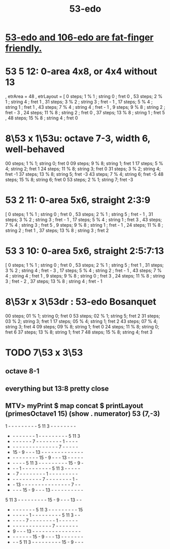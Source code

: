 :PROPERTIES:
:ID:       2b468264-f8f7-4f76-a713-c7f8a495e261
:END:
#+title: 53-edo
* [[id:d9743c5d-c831-4b0d-ba89-45be1a32d62c][53-edo and 106-edo are fat-finger friendly.]]
* 53 5 12: 0-area 4x8, or 4x4 without 13
   , etrArea = 48
   , etrLayout =
       [ 0 steps; 1 % 1 ; string 0 ; fret 0
       , 53 steps; 2 % 1 ; string 4 ; fret 1
       , 31 steps; 3 % 2 ; string 3 ; fret - 1
       , 17 steps; 5 % 4 ; string 1 ; fret 1
       , 43 steps; 7 % 4 ; string 4 ; fret - 1
       , 9 steps; 9 % 8 ; string 2 ; fret - 3
       , 24 steps; 11 % 8 ; string 2 ; fret 0
       , 37 steps; 13 % 8 ; string 1 ; fret 5
       , 48 steps; 15 % 8 ; string 4 ; fret 0
* 8\53 x 1\53u: octave 7-3, width 6, well-behaved
  00 steps; 1  % 1; string 0; fret 0
  09 steps; 9  % 8; string 1; fret 1
  17 steps; 5  % 4; string 2; fret 1
  24 steps; 11 % 8; string 3; fret 0
  31 steps; 3  % 2; string 4; fret -1
  37 steps; 13 % 8; string 5; fret -3
  43 steps; 7  % 4; string 6; fret -5
  48 steps; 15 % 8; string 6; fret 0
  53 steps; 2  % 1; string 7; fret -3
* 53 2 11: 0-area 5x6, straight 2:3:9
      [  0 steps;  1 % 1 ; string 0 ; fret 0
      , 53 steps;  2 % 1 ; string 5 ; fret - 1
      , 31 steps;  3 % 2 ; string 3 ; fret - 1
      , 17 steps;  5 % 4 ; string 1 ; fret 3
      , 43 steps;  7 % 4 ; string 3 ; fret 5
      ,  9 steps;  9 % 8 ; string 1 ; fret - 1
      , 24 steps; 11 % 8 ; string 2 ; fret 1
      , 37 steps; 13 % 8 ; string 3 ; fret 2
* 53 3 10: 0-area 5x6, straight 2:5:7:13
      [  0 steps;  1 % 1 ; string 0 ; fret 0
      , 53 steps;  2 % 1 ; string 5 ; fret 1
      , 31 steps;  3 % 2 ; string 4 ; fret - 3
      , 17 steps;  5 % 4 ; string 2 ; fret - 1
      , 43 steps;  7 % 4 ; string 4 ; fret 1
      ,  9 steps;  9 % 8 ; string 0 ; fret 3
      , 24 steps; 11 % 8 ; string 3 ; fret - 2
      , 37 steps; 13 % 8 ; string 4 ; fret - 1
* 8\53r x 3\53dr : 53-edo Bosanquet
  00 steps; 01 % 1; string 0; fret 0
  53 steps; 02 % 1; string 5; fret 2
  31 steps; 03 % 2; string 3; fret 1
  17 steps; 05 % 4; string 1; fret 2
  43 steps; 07 % 4; string 3; fret 4
  09 steps; 09 % 8; string 1; fret 0
  24 steps; 11 % 8; string 0; fret 6
  37 steps; 13 % 8; string 1; fret 7
  48 steps; 15 % 8; string 4; fret 3
* TODO 7\53 x 3\53
** octave 8-1
** everything but 13:8 pretty close
** MTV> myPrint $ map concat $ printLayout (primesOctave1 15) (show . numerator) 53 (7,-3)
1  -  -  -  -  -  -  -  -  -  5 11  3  -  -  -  -  -  -  -  -
-  -  -  -  -  -  -  -  1  -  -  -  -  -  -  -  -  -  5 11  3
-  -  -  -  -  -  -  7  -  -  -  -  -  -  -  -  1  -  -  -  -
-  -  -  -  -  -  -  -  -  -  -  -  -  -  -  7  -  -  -  -  -
- 15  -  9  -  -  - 13  -  -  -  -  -  -  -  -  -  -  -  -  -
-  -  -  -  -  -  -  -  - 15  -  9  -  -  - 13  -  -  -  -  -
-  -  -  -  -  5 11  3  -  -  -  -  -  -  -  -  - 15  -  9  -
-  -  -  1  -  -  -  -  -  -  -  -  -  5 11  3  -  -  -  -  -
-  -  7  -  -  -  -  -  -  -  -  1  -  -  -  -  -  -  -  -  -
-  -  -  -  -  -  -  -  -  -  7  -  -  -  -  -  -  -  -  1  -
-  - 13  -  -  -  -  -  -  -  -  -  -  -  -  -  -  -  7  -  -
-  -  -  - 15  -  9  -  -  - 13  -  -  -  -  -  -  -  -  -  -
5 11  3  -  -  -  -  -  -  -  -  - 15  -  9  -  -  - 13  -  -
-  -  -  -  -  -  -  -  5 11  3  -  -  -  -  -  -  -  -  - 15
-  -  -  -  -  -  1  -  -  -  -  -  -  -  -  -  5 11  3  -  -
-  -  -  -  -  7  -  -  -  -  -  -  -  -  1  -  -  -  -  -  -
-  -  -  -  -  -  -  -  -  -  -  -  -  7  -  -  -  -  -  -  -
-  9  -  -  - 13  -  -  -  -  -  -  -  -  -  -  -  -  -  -  -
-  -  -  -  -  -  - 15  -  9  -  -  - 13  -  -  -  -  -  -  -
-  -  -  5 11  3  -  -  -  -  -  -  -  -  - 15  -  9  -  -  -
